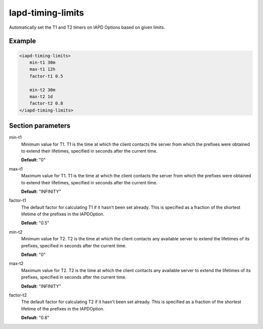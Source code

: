 .. _iapd-timing-limits:

Iapd-timing-limits
==================

Automatically set the T1 and T2 timers on IAPD Options based on given limits.


Example
-------

.. code-block:: dhcpkitconf

    <iapd-timing-limits>
        min-t1 30m
        max-t1 12h
        factor-t1 0.5

        min-t2 30m
        max-t2 1d
        factor-t2 0.8
    </iapd-timing-limits>

.. _iapd-timing-limits_parameters:

Section parameters
------------------

min-t1
    Minimum value for T1. T1 is the time at which the client contacts the server from which the prefixes
    were obtained to extend their lifetimes, specified in seconds after the current time.

    **Default**: "0"

max-t1
    Maximum value for T1. T1 is the time at which the client contacts the server from which the prefixes
    were obtained to extend their lifetimes, specified in seconds after the current time.

    **Default**: "INFINITY"

factor-t1
    The default factor for calculating T1 if it hasn't been set already. This is specified as a fraction
    of the shortest lifetime of the prefixes in the IAPDOption.

    **Default**: "0.5"

min-t2
    Minimum value for T2. T2 is the time at which the client contacts any available server to extend the
    lifetimes of its prefixes, specified in seconds after the current time.

    **Default**: "0"

max-t2
    Maximum value for T2. T2 is the time at which the client contacts any available server to extend the
    lifetimes of its prefixes, specified in seconds after the current time.

    **Default**: "INFINITY"

factor-t2
    The default factor for calculating T2 if it hasn't been set already. This is specified as a fraction
    of the shortest lifetime of the prefixes in the IAPDOption.

    **Default**: "0.8"

